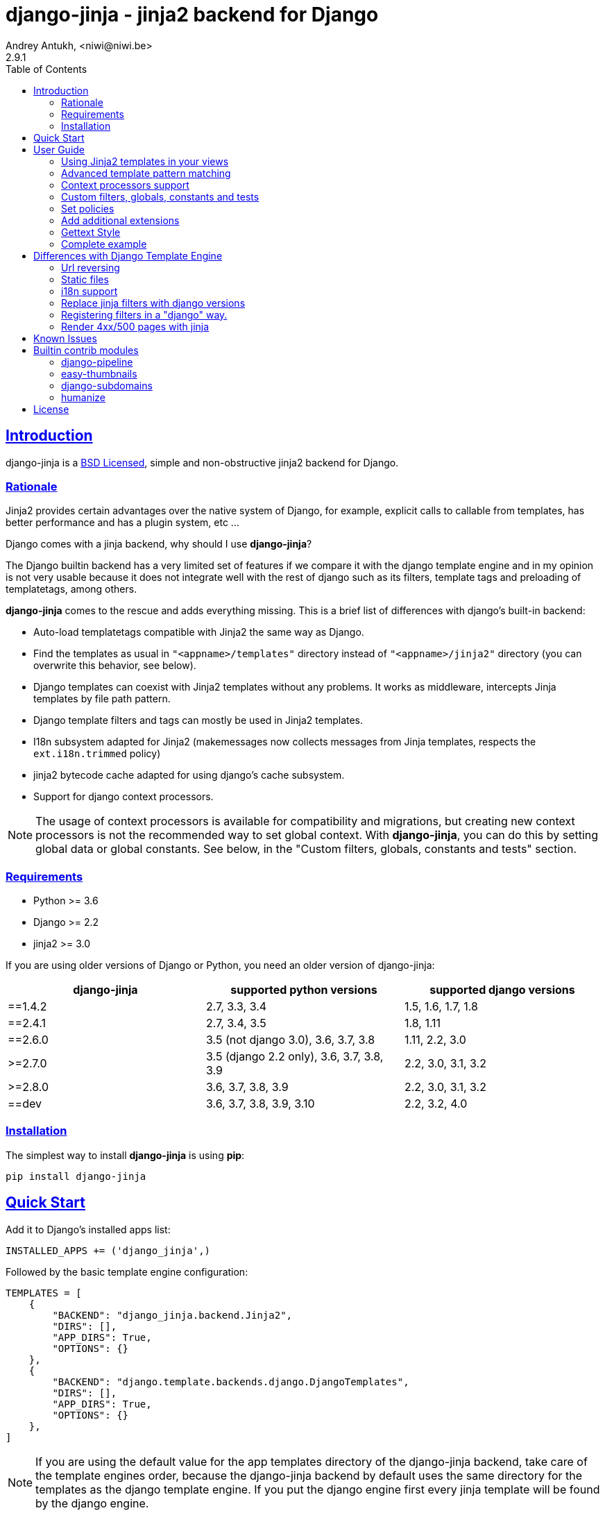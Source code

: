 = django-jinja - jinja2 backend for Django
Andrey Antukh, <niwi@niwi.be>
2.9.1
:toc: left
:!numbered:
:source-highlighter: pygments
:pygments-style: friendly
:sectlinks:


== Introduction

django-jinja is a xref:license[BSD Licensed], simple and non-obstructive jinja2
backend for Django.


=== Rationale

Jinja2 provides certain advantages over the native system of Django, for example,
explicit calls to callable from templates, has better performance and has a plugin
system, etc ...

Django comes with a jinja backend, why should I use *django-jinja*?

The Django builtin backend has a very limited set of features if we compare it with
the django template engine and in my opinion is not very usable because it does not
integrate well with the rest of django such as its filters, template tags and
preloading of templatetags, among others.

*django-jinja* comes to the rescue and adds everything missing. This is a brief
list of differences with django's built-in backend:

- Auto-load templatetags compatible with Jinja2 the same way as Django.
- Find the templates as usual in `"<appname>/templates"` directory instead
  of `"<appname>/jinja2"`  directory (you can overwrite this behavior, see below).
- Django templates can coexist with Jinja2 templates without any problems.
  It works as middleware, intercepts Jinja templates by file path pattern.
- Django template filters and tags can mostly be used in Jinja2 templates.
- I18n subsystem adapted for Jinja2 (makemessages now collects messages from
  Jinja templates, respects the `ext.i18n.trimmed` policy)
- jinja2 bytecode cache adapted for using django's cache subsystem.
- Support for django context processors.


[NOTE]
====
The usage of context processors is available for compatibility and migrations,
but creating new context processors is not the recommended way to set global context.
With *django-jinja*, you can do this by setting global data or global constants. See below,
in the "Custom filters, globals, constants and tests" section.
====


=== Requirements

- Python >= 3.6
- Django >= 2.2
- jinja2 >= 3.0

If you are using older versions of Django or Python, you need an older version of django-jinja:

|===
|django-jinja |supported python versions |supported django versions

|==1.4.2
|2.7, 3.3, 3.4
|1.5, 1.6, 1.7, 1.8

|==2.4.1
|2.7, 3.4, 3.5
|1.8, 1.11

|==2.6.0
|3.5 (not django 3.0), 3.6, 3.7, 3.8
|1.11, 2.2, 3.0

|>=2.7.0
|3.5 (django 2.2 only), 3.6, 3.7, 3.8, 3.9
|2.2, 3.0, 3.1, 3.2

|>=2.8.0
|3.6, 3.7, 3.8, 3.9
|2.2, 3.0, 3.1, 3.2

|==dev
|3.6, 3.7, 3.8, 3.9, 3.10
|2.2, 3.2, 4.0
|===


=== Installation

The simplest way to install **django-jinja** is using **pip**:

[source, bash]
----
pip install django-jinja
----


== Quick Start

Add it to Django's installed apps list:

[source, python]
----
INSTALLED_APPS += ('django_jinja',)
----

Followed by the basic template engine configuration:

[source, python]
----
TEMPLATES = [
    {
        "BACKEND": "django_jinja.backend.Jinja2",
        "DIRS": [],
        "APP_DIRS": True,
        "OPTIONS": {}
    },
    {
        "BACKEND": "django.template.backends.django.DjangoTemplates",
        "DIRS": [],
        "APP_DIRS": True,
        "OPTIONS": {}
    },
]
----

[NOTE]
====
If you are using the default value for the app templates directory of the
django-jinja backend, take care of the template engines order, because the
django-jinja backend by default uses the same directory for the templates as
the django template engine. If you put the django engine first every jinja
template will be found by the django engine.
====

To read more on the logic of the `DIRS` and `APP_DIRS` settings,
and how the engines resolve template paths, check out
link:https://docs.djangoproject.com/en/dev/topics/templates/#support-for-template-engines[Django's section on setting up template engines].


== User Guide

=== Using Jinja2 templates in your views

By default, *django-jinja*'s template backend matches files with the extension `.jinja`,
and (if using the `APP_DIRS` template loader) it crawls the same `templates` folders
within your apps as the Django Template Language (DTL) engine does.

So, all you have to do to switch your template renderer is to change the file extension of the template.
Make sure your templates use the right engine's syntax corresponding to their file extensions!

As an example, these class-based views work for both Jinja2 and DTL in a project set up like in xref:_quick_start[Quick Start]:

[source, python]
----
"""
app layout:
    myapp/
    ├── __init__.py
    ├── apps.py
    ├── templates
    │   ├── bar.html
    │   └── foo.jinja
    └── views.py       <--(you are here)
"""
from django.views.generic import TemplateView

class FooView(TemplateView):
    template_name = 'foo.jinja'  # renders with Jinja2

class BarView(TemplateView):
    template_name = 'bar.html'  # renders with DTL
----

[NOTE]
====
Jinja2 and DTL templates can't call each other with `{% extends %}` or `{% include %}`.
If you mix them up, django will raise `django.template.TemplateDoesNotExist` or `TemplateSyntaxError`.

If you use template inheritance in your project to keep every page looking the same,
you may end up needing to maintain two versions of your commonly used templates, like
`base.jinja` and `base.html`, that render the same, each using their own template language.
====

For advice on converting from a DTL to a Jinja2 template,
see xref:_differences_with_django_template_engine[Differences with Django Template Engine].


=== Advanced template pattern matching

If the above default behavior is not to your liking, you can tune it using these `OPTIONS`:

[source, python]
----
"OPTIONS": {
    # django-jinja defaults
    "match_extension": ".jinja",
    "match_regex": None,
    "app_dirname": "templates",
}
----

- To match only file paths that end with a certain string, use `match_extension`.
- To use regular expressions to match or exclude certain paths, use `match_regex`.
- If both are set, both tests must pass for the backend to try and render the file.
- If both are disabled with `None`, the backend will try and render *any* file it finds
  (and preclude any subsequent engines in `TEMPLATES`).

This example matches `.html` files instead of `.jinja` across the entire project,
but uses a regular expression to exclude matching DTL templates used by the admin interface.

[source, python]
----
"OPTIONS": {
    # Match the template names ending in .html but not the ones in the admin folder.
    "match_extension": ".html",
    "match_regex": r"^(?!admin/).*",
}
----

As said previously, when using `APP_DIRS`, django-jinja's backend uses the same
`templates` directory as the django template engine. To change it to use another
directory in your apps, you can use the `app_dirname` option:

[source, python]
----
"OPTIONS": {
    # Match the templates at <app>/jinja2/*.html`, leaving <app>/templates/ for DTL.
    "match_extension": ".html",
    "app_dirname": "jinja2",
}
----


=== Context processors support

It is a helper to use django's context processors with jinja2 backend
for django 1.8.

.Example: set up a bunch of context processors:
[source, python]
----
"OPTIONS": {
    "context_processors": [
        "django.contrib.auth.context_processors.auth",
        "django.template.context_processors.debug",
        "django.template.context_processors.i18n",
        "django.template.context_processors.media",
        "django.template.context_processors.static",
        "django.template.context_processors.tz",
        "django.contrib.messages.context_processors.messages",
    ],
}
----

As with the django template engine, this is a default list of context processors, and you can skip
setting them if you do not have your own.
Furthermore, the purpose of django-jinja's context processor support is to help with migrations,
but context processors are no longer the recommended way to set global variables and functions.
For the recommended way, see the next section.

[NOTE]
====
Remember that django (1.8.x and 1.9.x) is backward compatible with
the old template api and this has its own trade-offs. If you find yourself using functions
like `render_to_string` or `render_to_response` from django, do not forget to pass the
request parameter in order to make context processors work.
====


=== Custom filters, globals, constants and tests

This is the recommended way to set up additional jinja variables, tests, and filters, in your settings.

[source, python]
----
"OPTIONS": {
    "tests": {
        "mytest": "path.to.tests.mytestfn",
    },
    "filters": {
        "myfilter": "path.to.filters.myfilterfn",
    },
    "constants": {
        "hello": "hello world",
    },
    "globals": {
        "somefn": "path.to.functions.somefn",
    }
}
----


=== Set policies

To set link:https://jinja.palletsprojects.com/en/3.0.x/api/#policies[environment policies] introduced in Jinja2 2.9:

[source, python]
----
"OPTIONS": {
    "policies": {
        "ext.i18n.trimmed": True,
    },
}
----


=== Add additional extensions

django-jinja, by default sets up a great amount of extensions to make your experience
using jinja in django painless. But if you want to add more extensions, you can do it
using the `extensions` entry of the backend options:

[source, python]
----
from django_jinja.builtins import DEFAULT_EXTENSIONS

"OPTIONS": {
    "extensions": DEFAULT_EXTENSIONS + [
        # Your extensions here...
        "path.to.your.Extension"
    ]
}

----


=== Gettext Style

Jinja2 implements two styles of gettext. You can read about it here:
http://jinja.pocoo.org/docs/dev/extensions/#newstyle-gettext.

You can switch to concrete style using the `newstyle_gettext` entry on
backend options:

[source, python]
----
"OPTIONS": {
    "newstyle_gettext": True,
}
----


=== Complete example

This is a complete configuration example with django-jinja's defaults:

[source, python]
----
TEMPLATES = [
    {
        "BACKEND": "django_jinja.backend.Jinja2",
        "APP_DIRS": True,
        "OPTIONS": {
            "match_extension": ".jinja",
            "match_regex": None,
            "app_dirname": "templates",
            # Can be set to "jinja2.Undefined" or any other subclass.
            "undefined": None,
            "newstyle_gettext": True,
            "tests": {
                # "mytest": "path.to.my.test",
            },
            "filters": {
                # "myfilter": "path.to.my.filter",
            },
            "globals": {
                # "myglobal": "path.to.my.globalfunc",
            },
            "constants": {
                # "foo": "bar",
            },
            "policies": {
                # "ext.i18n.trimmed": True,
            },
            "extensions": [
                "jinja2.ext.do",
                "jinja2.ext.loopcontrols",
                "jinja2.ext.i18n",
                "django_jinja.builtins.extensions.CsrfExtension",
                "django_jinja.builtins.extensions.CacheExtension",
                "django_jinja.builtins.extensions.DebugExtension",
                "django_jinja.builtins.extensions.TimezoneExtension",
                "django_jinja.builtins.extensions.UrlsExtension",
                "django_jinja.builtins.extensions.StaticFilesExtension",
                "django_jinja.builtins.extensions.DjangoFiltersExtension",
            ],
            "bytecode_cache": {
                "name": "default",
                "backend": "django_jinja.cache.BytecodeCache",
                "enabled": False,
            },
            "autoescape": True,
            "auto_reload": settings.DEBUG,
            "translation_engine": "django.utils.translation",
        }
    },
]
----


== Differences with Django Template Engine

=== Url reversing

django-jinja comes with helpers for reverse urls. Instead of using django's approach, it uses
a simple function called `url`.

.Reverse urls in templates
[source, html+jinja]
----
{{ url('ns:name', pk=obj.pk) }}
----

This approach is very flexible, because we do not need additional options to set a result
if executing url in one variable. With jinja2 you can use the set template tag for it:

[source, html+jinja]
----
{% set myurl=url("ns:name", pk=obj.pk) %}
----

=== Static files

Like urls, static files can be resolved with the simple `static` function available globally
in jinja context:

.Example resolving static files
[source, html+jinja]
----
{{ static("js/lib/foo.js") }}
----


=== i18n support

django-jinja inherits the jinja2 approach for handling translation strings. You can read more about
it here: http://jinja.pocoo.org/docs/dev/templates/#i18n

[source, html+jinja]
----
{{ _('Hello %(name)s', name=user.name) }}

{% trans name=user.name %}
  Hello {{ name }}
{% endtrans %}
----

Additionally, django-jinja extends django's `makemessages` command to make it work
with jinja2 i18n tags.

If you want more django-like i18n-related tags, you can use extensions from
https://github.com/MoritzS/jinja2-django-tags.


=== Replace jinja filters with django versions

Django and Jinja overlap in a little subset of template filters. To properly handle this, django-jinja
uses the jinja versions by default. But if you want a django version of them, you should use
the "django_jinja.builtins.extensions.DjangoExtraFiltersExtension" extension.

The affected filters are: title, upper, lower, urlencode, urlize, wordcount, wordwrap, center
join, length, random, default, filesizeformat, pprint.


=== Registering filters in a "django" way.

django-jinja comes with facilities for loading template filters, globals and tests
from django applications.

Here an example:

[source, python]
----
# <someapp>/templatetags/<anyfile>.py
# don't forget to create __init__.py in templatetags dir

from django_jinja import library
import jinja2

@library.test(name="one")
def is_one(n):
    """
    Usage: {% if m is one %}Foo{% endif %}
    """
    return n == 1

@library.filter
def mylower(name):
    """
    Usage: {{ 'Hello'|mylower() }}
    """
    return name.lower()

@library.filter
@jinja2.contextfilter
def replace(context, value, x, y):
    """
    Filter with template context. Usage: {{ 'Hello'|replace('H','M') }}
    """
    return value.replace(x, y)


@library.global_function
def myecho(data):
    """
    Usage: {{ myecho('foo') }}
    """
    return data


@library.global_function
@library.render_with("test-render-with.jinja")
def myrenderwith(*args, **kwargs):
    """
    Render result with jinja template. Usage: {{ myrenderwith() }}
    """
    return {"name": "Foo"}


from .myextensions  import MyExtension
library.extension(MyExtension)
----

This only works within a Django app. If you don't have an app for your project, create an app specifically for this purpose and put your templatetags there.

=== Render 4xx/500 pages with jinja

django-jinja also provides a set of views for easy
render 4xx/500 pages using jinja engine:

[source, python]
----
# yourproject/urls.py
from django_jinja import views

handler400 = views.BadRequest.as_view()
handler403 = views.PermissionDenied.as_view()
handler404 = views.PageNotFound.as_view()
handler500 = views.ServerError.as_view()
----


== Known Issues

- Previously to django 1.8, some way of using i18n related functions are not properly
  parsed with makemessages.



== Builtin contrib modules

*django-jinja* comes with some additional contrib modules that adapt a limited set of external
django apps for easy use from jinja templates. Please note that in order to use any of these
contrib modules, you'll need to install the relevant dependent packages yourself first.


[NOTE]
====
In django, creating new tags is simpler than in Jinja2. You should remember that
in jinja tags are really extensions and have a different purpose than the django template tags.

Thus for many things that the django template system uses tags, django-jinja will provide
functions with the same functionality.
====


django-pipeline
~~~~~~~~~~~~~~~

link:https://github.com/cyberdelia/django-pipeline[Pipeline] is an asset packaging
library for Django (official description).

[WARNING]
====
This plugin is deprecated, *django-pipeline* comes with good jinja support and it
should be used.

You can use the native *django-pipeline* suport for jinja using the
"pipeline.jinja2.ext.PipelineExtension" extension.
====

.Activate plugin (settings.py)
[source, python]
----
INSTALLED_APPS += ('django_jinja.contrib._pipeline',)
----

.Usage
[source, html+jinja]
----
{{ compressed_css("alias") }}
{{ compressed_js("alias") }}
----


easy-thumbnails
~~~~~~~~~~~~~~~

Easy Thumbnails is a thumbnail generation library for Django.

.Activate plugin (settings.py)
[source, python]
----
INSTALLED_APPS += ('django_jinja.contrib._easy_thumbnails',)
----

.Usage
[source, html+jinja]
----
{{ thumbnail(file, size=(400, 400)) }}
{{ user.avatar|thumbnail_url("alias") }}
----

django-subdomains
~~~~~~~~~~~~~~~~~

Subdomain helpers for the Django framework, including subdomain-based URL routing.

.Activate plugin (settings.py)
[source, python]
----
INSTALLED_APPS += ('django_jinja.contrib._subdomains',)
----

.Usage
[source, html+jinja]
----
{{ url('homepage', subdomain='wildcard') }}
----


humanize
~~~~~~~~

Django comes with the humanize library that exposes some useful template filters.

.Activate plugin (settings.py)
[source, python]
----
INSTALLED_APPS += ('django_jinja.contrib._humanize',)
----

link:https://docs.djangoproject.com/en/dev/ref/contrib/humanize/[Complete list of available filters]


.[[license]]
License
-------

[source,text]
----
Copyright (c) 2011-2017 Andre Antukh <niwi@niwi.be>

All rights reserved.

Redistribution and use in source and binary forms, with or without
modification, are permitted provided that the following conditions
are met:
1. Redistributions of source code must retain the above copyright
   notice, this list of conditions and the following disclaimer.
2. Redistributions in binary form must reproduce the above copyright
   notice, this list of conditions and the following disclaimer in the
   documentation and/or other materials provided with the distribution.
3. The name of the author may not be used to endorse or promote products
   derived from this software without specific prior written permission.

THIS SOFTWARE IS PROVIDED BY THE AUTHOR ``AS IS'' AND ANY EXPRESS OR
IMPLIED WARRANTIES, INCLUDING, BUT NOT LIMITED TO, THE IMPLIED WARRANTIES
OF MERCHANTABILITY AND FITNESS FOR A PARTICULAR PURPOSE ARE DISCLAIMED.
IN NO EVENT SHALL THE AUTHOR BE LIABLE FOR ANY DIRECT, INDIRECT,
INCIDENTAL, SPECIAL, EXEMPLARY, OR CONSEQUENTIAL DAMAGES (INCLUDING, BUT
NOT LIMITED TO, PROCUREMENT OF SUBSTITUTE GOODS OR SERVICES; LOSS OF USE,
DATA, OR PROFITS; OR BUSINESS INTERRUPTION) HOWEVER CAUSED AND ON ANY
THEORY OF LIABILITY, WHETHER IN CONTRACT, STRICT LIABILITY, OR TORT
(INCLUDING NEGLIGENCE OR OTHERWISE) ARISING IN ANY WAY OUT OF THE USE OF
THIS SOFTWARE, EVEN IF ADVISED OF THE POSSIBILITY OF SUCH DAMAGE.
----
